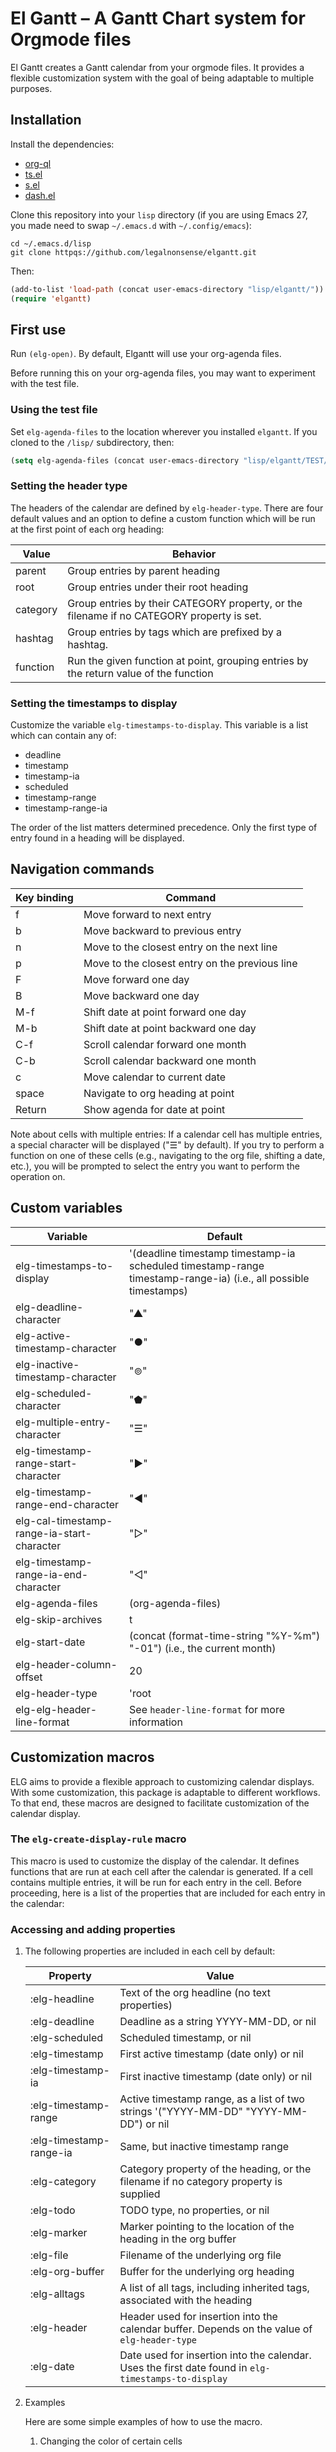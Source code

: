 * El Gantt – A Gantt Chart system for Orgmode files

El Gantt creates a Gantt calendar from your orgmode files. It provides a flexible customization system with the goal of being adaptable to multiple purposes. 
** Installation
Install the dependencies:
- [[https://github.com/alphapapa/org-ql][org-ql]]
- [[https://github.com/alphapapa/ts.el][ts.el]]
- [[https://github.com/magnars/s.el][s.el]]
- [[https://github.com/magnars/dash.el][dash.el]]
Clone this repository into your =lisp= directory (if you are using Emacs 27, you made need to swap =~/.emacs.d= with =~/.config/emacs=):
#+begin_src shell :results silent 
cd ~/.emacs.d/lisp
git clone httpqs://github.com/legalnonsense/elgantt.git
#+end_src
Then:
#+begin_src emacs-lisp :results silent
(add-to-list 'load-path (concat user-emacs-directory "lisp/elgantt/"))
(require 'elgantt)
#+end_src
** First use
Run =(elg-open)=. By default, Elgantt will use your org-agenda files. 

Before running this on your org-agenda files, you may want to experiment with the test file. 
*** Using the test file
Set =elg-agenda-files= to the location wherever you installed =elgantt=. If you cloned to the =/lisp/= subdirectory, then:
#+begin_src emacs-lisp :results silent
  (setq elg-agenda-files (concat user-emacs-directory "lisp/elgantt/TEST/test.org"))
#+end_src
*** Setting the header type
The headers of the calendar are defined by =elg-header-type=. There are four default values and an option to define a custom function which will be run at the first point of each org heading:
| Value    | Behavior                                                                                  |
|----------+-------------------------------------------------------------------------------------------|
| parent   | Group entries by parent heading                                                           |
| root     | Group entries under their root heading                                                    |
| category | Group entries by their CATEGORY property, or the filename if no CATEGORY property is set. |
| hashtag  | Group entries by tags which are prefixed by a hashtag.                                    |
| function | Run the given function at point, grouping entries by the return value of the function     |
*** Setting the timestamps to display
Customize the variable =elg-timestamps-to-display=. This variable is a list which can contain any of:
- deadline
- timestamp
- timestamp-ia
- scheduled
- timestamp-range
- timestamp-range-ia
The order of the list matters determined precedence. Only the first type of entry found in a heading will be displayed. 
** Navigation commands
| Key binding | Command                                        |
|-------------+------------------------------------------------|
| f           | Move forward to next entry                     |
| b           | Move backward to previous entry                |
| n           | Move to the closest entry on the next line     |
| p           | Move to the closest entry on the previous line |
| F           | Move forward one day                           |
| B           | Move backward one day                          |
| M-f         | Shift date at point forward one day            |
| M-b         | Shift date at point backward one day           |
| C-f         | Scroll calendar forward one month              |
| C-b         | Scroll calendar backward one month             |
| c           | Move calendar to current date                  |
| space       | Navigate to org heading at point               |
| Return      | Show agenda for date at point                  |

Note about cells with multiple entries: If a calendar cell has multiple entries, a special character will be displayed ("☰" by default). If you try to perform a function on one of these cells (e.g., navigating to the org file, shifting a date, etc.), you will be prompted to select the entry you want to perform the operation on. 
** Custom variables
| Variable                                   | Default                                                                                                         |
|--------------------------------------------+-----------------------------------------------------------------------------------------------------------------|
| elg-timestamps-to-display                  | '(deadline timestamp timestamp-ia scheduled timestamp-range timestamp-range-ia) (i.e., all possible timestamps) |
| elg-deadline-character                     | "▲"                                                                                                             |
| elg-active-timestamp-character             | "●"                                                                                                             |
| elg-inactive-timestamp-character           | "⊚"                                                                                                             |
| elg-scheduled-character                    | "⬟"                                                                                                             |
| elg-multiple-entry-character               | "☰"                                                                                                             |
| elg-timestamp-range-start-character        | "▶"                                                                                                             |
| elg-timestamp-range-end-character          | "◀"                                                                                                             |
| elg-cal-timestamp-range-ia-start-character | "▷"                                                                                                             |
| elg-timestamp-range-ia-end-character       | "◁"                                                                                                             |
| elg-agenda-files                           | (org-agenda-files)                                                                                              |
| elg-skip-archives                          | t                                                                                                               |
| elg-start-date                             | (concat (format-time-string "%Y-%m") "-01") (i.e., the current month)                                           |
| elg-header-column-offset                   | 20                                                                                                              |
| elg-header-type                            | 'root                                                                                                           |
| elg-elg-header-line-format                 | See =header-line-format= for more information                                                                     |
** Customization macros
ELG aims to provide a flexible approach to customizing calendar displays. With some customization, this package is adaptable to different workflows. To that end, these macros are designed to facilitate customization of the calendar display. 
*** The =elg-create-display-rule= macro
This macro is used to customize the display of the calendar. It defines functions that are run at each cell after the calendar is generated. If a cell contains multiple entries, it will be run for each entry in the cell. 
Before proceeding, here is a list of the properties that are included for each entry in the calendar:
*** Accessing and adding properties
**** The following properties are included in each cell by default:
| Property                | Value                                                                                             |
|-------------------------+---------------------------------------------------------------------------------------------------|
| :elg-headline           | Text of the org headline (no text properties)                                                     |
| :elg-deadline           | Deadline as a string YYYY-MM-DD, or nil                                                           |
| :elg-scheduled          | Scheduled timestamp, or nil                                                                       |
| :elg-timestamp          | First active timestamp (date only) or nil                                                         |
| :elg-timestamp-ia       | First inactive timestamp (date only) or nil                                                       |
| :elg-timestamp-range    | Active timestamp range, as a list of two strings '("YYYY-MM-DD" "YYYY-MM-DD") or nil              |
| :elg-timestamp-range-ia | Same, but inactive timestamp range                                                                |
| :elg-category           | Category property of the heading, or the filename if no category property is supplied             |
| :elg-todo               | TODO type, no properties, or nil                                                                  |
| :elg-marker             | Marker pointing to the location of the heading in the org buffer                                  |
| :elg-file               | Filename of the underlying org file                                                               |
| :elg-org-buffer         | Buffer for the underlying org heading                                                             |
| :elg-alltags            | A list of all tags, including inherited tags, associated with the heading                         |
| :elg-header             | Header used for insertion into the calendar buffer. Depends on the value of =elg-header-type=       |
| :elg-date               | Date used for insertion into the calendar. Uses the first date found in =elg-timestamps-to-display= |
**** Examples
Here are some simple examples of how to use the macro. 
***** Changing the color of certain cells
Suppose we want to change the background color of any cell with a "TODO" state to red:
#+begin_src emacs-lisp :results silent
  (elg-create-display-rule turn-todo-red
    :args (elg-todo) ;; Any argument in this list is available in the body
    :body ((when (string= "TODO" elg-todo)
             ;; `elg--create-overlay' is generally the easiest way to create an overlay
             ;; since `ov' is not a dependency.
             (elg--create-overlay (point) (1+ (point))
                                  '(face (:background "red"))))))
#+end_src
Some caveats: If there is already an overlay on the cell, you have to manage the overlay priorities for them to display properly. The manual is serious when it warns "you should not make assumptions about which overlay will prevail" when two overlays share the same (or no) priority. 

For example, here we will choose an arbitrarily large priority to make sure this overlay is displayed over any others:
#+begin_src emacs-lisp :results silent
  (elg-create-display-rule turn-todo-red
    :args (elg-todo) ;; Any argument listed here is available in the body
    :body ((when (string= "TODO" elg-todo)
             ;; `elg--create-overlay' is generally the easiest way to create an overlay
             (elg--create-overlay (point) (1+ (point))
                                  '(face (:background "red")
                                         priority 99999)))))
#+end_src
If you want to make a dynamic display (i.e., one that updates every time you move), then you need to give the overlay a unique ID, and clear those overlay each time the cursor moves. 

The =post-command-hook= keyword will add the function as a post-command-hook and run it each time the cursor moves. For example, suppose you want to make each cell red that matches the TODO state of the cell at point. We'll use the the macro =elg--iterate-over-cells= to run the expression for each cell. 
#+begin_src emacs-lisp :results silent
  (elg-create-display-rule turn-matching-todos-red
    :args (elg-todo)
    :post-command-hook t
    :body ((remove-overlays (point-min) (point-max) :turn-it-red t)
           ;; Since this will run each time the cursor moves, we need to clear
           ;; the overlays before redrawing them
           (when elg-todo ;; make sure there is a todo state
             (let ((elg-todo "TODO"))
               (elg--iterate-over-cells 
                (when (member elg-todo (elg-get-prop-at-point :elg-todo))
                  (elg--create-overlay (point) (1+ (point))
                                       '(face (:background "red")
                                              priority 9999
                                              ;; arbitrary identifier
                                              ;; so we know what overlays to clear
                                              :turn-it-red t))))))))
#+end_src
If, during your experimentation, you want to disable a display rule, add =:disable t= and it will be removed from the function stack (or the post-command hook, if appropriate). 
***** Adding new properties from org files
Suppose you want to change the color of a cell based on a property that is not present by default. For example, you want to change the color if the cell has a certain priority, but that property is not included by default. In that case, use the =:parser= keyword to add a property. The expression is run at the first point of each org heading, and will be automatically added to the parsing function. The syntax is:
#+begin_src emacs-lisp :results silent
  :parser ((property-name1 . ((expression)))
           (property-name2 . ((expression))))
#+end_src 
So, to add the property to get the priority of an org heading:
#+begin_src emacs-lisp :results silent
    (elg-create-display-rule priority-display
      :parser ((elg-priority . ((org-entry-get (point) "PRIORITY"))))
      :body (())) ;; insert code here, which can use elg-priority variable
#+end_src
You must reload the calendar after evaluating the macro so the calendar can repopulate and =:elg-priority=
and its value will be added to each cell's text properties. 
***** Example: the display-char function
You may be thinking, okay, I get it, but how about a useful example? Turning matching todos red doesn't come close to functionality I can use. 

This is the function that is run to determine what character should be displayed at each cell. (It is disabled for reasons beyond the scope of this discussion.) 
#+begin_src emacs-lisp :results silent
(elg-create-display-rule display-char
  :docstring "Display the appropriate character in each cell."
  :args (elg-deadline elg-timestamp elg-timestamp-ia elg-scheduled elg-timestamp-range elg-timestamp-range-ia)
  :disable t
  :body ((let ((elg-multi (> (length (elg-get-prop-at-point)) 1)))
	     (elg--change-char (cond (elg-multi elg-multiple-entry-character)
				     (elg-deadline elg-deadline-character)
				     (elg-timestamp elg-active-timestamp-character)
				     (elg-timestamp-range
				      (if (string= (elg-get-date-at-point) (car elg-timestamp-range))
					  elg-timestamp-range-start-character
					elg-timestamp-range-end-character))
				     (elg-timestamp-range-ia
				      (if (string= (elg-get-date-at-point) (car elg-timestamp-range-ia))
					  elg-timestamp-range-ia-start-character
					elg-timestamp-range-ia-end-character))
				     (elg-timestamp-ia elg-inactive-timestamp-character)
				     (elg-scheduled elg-scheduled-character)
				     ;; There shouldn't be anything left over
				     (t (error "Unrecognized date type.")))))))
#+end_src
***** Another example
Here is how I colorize blocks of time. It depends on two org properties: =ELG-COLOR= and =ELG-LINKED-TO=. =ELG-COLOR= is an org property that contains two color names, which will represent the start and end of a gradient. =ELG-LINKED-TO= contains the ID of an org heading. 
#+begin_src emacs-lisp :results silent
  (setq elg-user-set-color-priority-counter 0) ;; There must be a counter to ensure that overlapping overlays are handled properly
  (elg-create-display-rule user-set-color
    :parser ((elg-color . ((when-let ((colors (org-entry-get (point) "ELG-COLOR")))
                             (s-split " " colors))))
             (elg-linked-to . ((org-entry-get (point) "ELG-LINKED-TO"))))
    :args (elg-org-id)
    :body ((when elg-linked-to
             (save-excursion
               (when-let ((point1 (point))
                          (point2 (let (date) 
                          ;; Cells can be linked even if they are not 
                          ;; in the same header in the calendar. Therefore, 
                          ;; we have to get the date of the linked cell, and then
                          ;; move to that date in the current header
                                    (save-excursion (elg--goto-id elg-linked-to)
                                                    (setq date (elg-get-date-at-point)))
                                    (elg--goto-date date)
                                    (point)))
                          (color1 (car elg-color))
                          (color2 (cadr elg-color)))
                 (when (/= point1 point2)
                   (elg--draw-gradient 
                    color1
                    color2
                    (if (< point1 point2) point1 point2) ;; Since cells are not necessarily linked in 
                    (if (< point1 point2) point2 point1) ;; chronological order, make sure they are sorted
                    nil
                    `(priority ,(setq elg-user-set-color-priority-counter
                                      (1- elg-user-set-color-priority-counter))
                               :elg-user-overlay ,elg-org-id))))))))
#+end_src
**** Iteracting with the calendar 
There are two ways to interact with the calender: the =elg-create-action=  macro and the separate module, =elg-interaction=.
***** =elg-create-action=
This macro works the same way as =elg-create-display-rule= except that has keywords for binding
commands. I don't use this macro for anything. 
***** =elg-interaction=
This module experimental. The code is not cleaned up. It was written in a frenzy of wondering whether I could without considering whether I should. If this inspires ideas for others to use it, I will return to it. Otherwise, unless I have a need, I plan to abandon it. 

Here is an example I use to set the =:ELG-LINKED-TO= and =:ELG-COLOR= property used in the example above. In short, it is designed to allow the user to select cells and perform actions on them in a certain sequence. Here, it allows the user to make two selections, and when return is pressed, it will prompted the user to enter two colors, and then set the properties of the relevant org heading. 

While this example works, the code in =elg-interaction= is generally untested. I do not know whether I will develop it further absent a need to do so. The framework should provide a robust way to interact with the calendar and perform actions on multiple org entries. 

To invoke the interface, press =a= to be prompted to select which interface you'd like to execute. After that, a counter should appear which shows the number of cells selected. The message displayed is defined by the =:selection-messages= keyword. Once the cells are selected (by pressing =space=), the user presses =Return= to execute the command. The execution functions will be run in the order listed in =:execution-functions=. The first number refers to cells in the order in which they were selected. The variable =return-val= is the return value of the previous function. 

So, here, the user selects two cells and presses return. Then, the program moves to the second selected cell, and runs =org-id-get-create=, and returns the value. The section function moves to the first cell that the user selected, and adds the ID of the second selection (i.e., =return-val=), and then prompts the user for two colors and sets the properties of that heading appropriatly. 

In addition to being able to use numbers to refer to cells by the order in which they were selected, you can use =all=, =rest=, =all-but-last=, and =last= to refer to the cells and perform operations on them.
#+begin_src emacs-lisp :results silent
  (elg--selection-rule
   :name colorize
   :selection-number 2)
   :selection-messages ((1 . "Select first cell")
                        (2 . "Select second cell"))
   :execution-functions ((2 . ((elg-with-point-at-orig-entry nil
                                   (org-id-get-create))))
                         (1 . ((elg-with-point-at-orig-entry nil
                                   (org-set-property "ELG-LINKED-TO" return-val)
                                 (org-set-property "ELG-COLOR" (concat (s-trim (helm-colors))
                                                                       " "
                                                                       (s-trim (helm-colors))))))))
#+end_src
Here is a second example I played with previously, which provided a more advanced way to link cells/headings together
#+begin_src emacs-lisp :results silent
(elg--selection-rule :name set-anchor
		     :parser ((:elg-dependents . ((when-let ((dependents (cdar (org-entry-properties (point)
												     "ELG-DEPENDENTS"))))
						    (s-split " " dependents)))))
		     :execution-functions ((2 . ((elg:with-point-at-orig-entry nil
									       (org-id-get-create))))
					   (1 . ((elg:with-point-at-orig-entry nil
									       (let ((current-heading-id (org-id-get-create)))
										 (org-set-property "ELG-DEPENDENTS"
												   (format "%s"
													   (substring 
													    (if (member return-val elg-dependents)
														elg-dependents
													      (push return-val elg-dependents))
													    1 -1)))))))
					   (2 . ((elg:with-point-at-orig-entry nil
									       (org-set-property "ELG-ANCHOR" return-val)))))
		     :selection-messages ((1 . "Select the anchor.")
					  (rest . "Select the dependents."))
		     :selection-number 0)
#+end_src
This was previously accompanied by code that allowed the user to move the date of dependent cells by moving the anchor cell, and which highlighted all dependent cells when the point was on an anchor. I abandoned this for various reasons. Again, if there is interest in this level of interface I can clean it up and get it working. Otherwise, whatever. 
*** Helper functions
The following functions are included to ease customization:
**** Drawing the display
Create overlays with =elg--create-overlay=

Draw gradients with =elg--draw-gradient=

Draw a progress bar with =elg--draw-progress-bar=

**** Navigating the buffer
Move to a cell by org-id with =elg--goto-id=

Move to a date on the current line with =elg--goto-date=

**** Selecting from multiple entries
Since some cells have multiple entries, you may need to prompt the user to pick which one should be used: =elg--select-entry=

**** Getting calendar data 
To get the date at point: =elg-get-date-at-point=

To get the properties of a cell: =elg-get-prop-at-point=

**** Editing the underlying org file
Use the macro =elg-with-point-at-orig-entry= to execute code at the underlying org heading. 

**** Redrawing 
You can't reload a single cell because doing so invites catastrophe. But you can update all cells for the date at point: =elg-update-this-cell=

The display (i.e., overlays) of a single cell can be redrawn with =elg--update-display-this-cell= or all cells with =elg--update-display-all-cells=. 

If all else fails, reload everything with =elg-open=.




